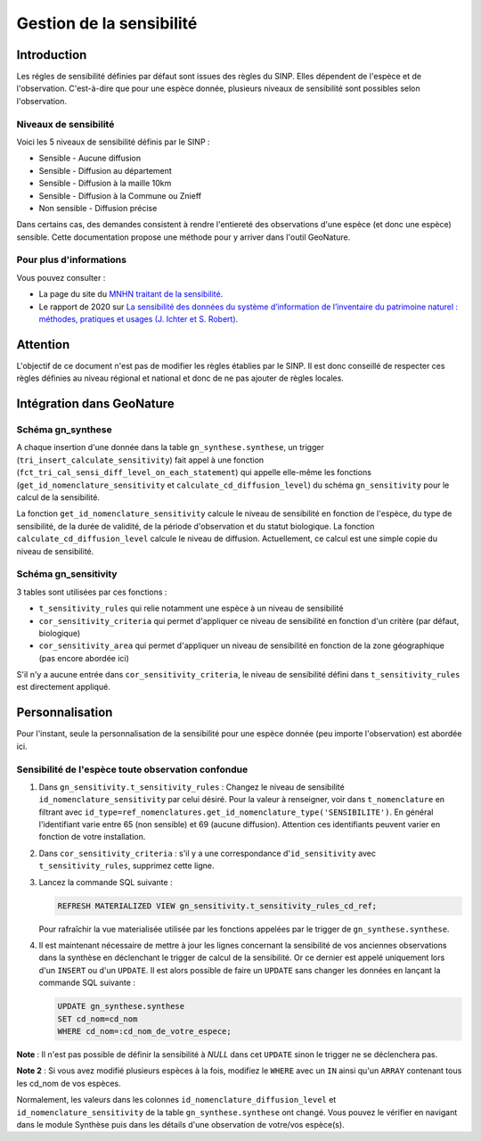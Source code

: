 Gestion de la sensibilité
"""""""""""""""""""""""""

Introduction
````````````

Les régles de sensibilité définies par défaut sont issues des règles du SINP.
Elles dépendent de l'espèce et de l'observation. C'est-à-dire que pour une espèce donnée, 
plusieurs niveaux de sensibilité sont possibles selon l'observation.

Niveaux de sensibilité
^^^^^^^^^^^^^^^^^^^^^^

Voici les 5 niveaux de sensibilité définis par le SINP :

* Sensible - Aucune diffusion
* Sensible - Diffusion au département
* Sensible - Diffusion à la maille 10km
* Sensible - Diffusion à la Commune ou Znieff
* Non sensible - Diffusion précise

Dans certains cas, des demandes consistent à rendre l'entiereté des observations
d'une espèce (et donc une espèce) sensible.
Cette documentation propose une méthode pour y arriver dans l'outil GeoNature.

Pour plus d'informations
^^^^^^^^^^^^^^^^^^^^^^^^

Vous pouvez consulter :

- La page du site du `MNHN traitant de la sensibilité <https://inpn.mnhn.fr/programme/donnees-observations-especes/references/sensibilite>`_.
- Le rapport de 2020 sur `La sensibilité des données du système  d’information  de l’inventaire  du  patrimoine naturel : méthodes, pratiques et usages (J. Ichter et S. Robert) <https://inpn.mnhn.fr/docs-web/docs/download/355449>`_. 

Attention
`````````

L'objectif de ce document n'est pas de modifier les règles établies par
le SINP. Il est donc conseillé de respecter ces règles définies au niveau 
régional et national et donc de ne pas ajouter de règles locales.

Intégration dans GeoNature
``````````````````````````

Schéma gn_synthese
^^^^^^^^^^^^^^^^^^

A chaque insertion d'une donnée dans la table ``gn_synthese.synthese``,
un trigger (``tri_insert_calculate_sensitivity``) fait appel à une
fonction (``fct_tri_cal_sensi_diff_level_on_each_statement``) qui appelle
elle-même les fonctions (``get_id_nomenclature_sensitivity`` et
``calculate_cd_diffusion_level``) du schéma ``gn_sensitivity`` pour le
calcul de la sensibilité.

La fonction ``get_id_nomenclature_sensitivity`` calcule le niveau de
sensibilité en fonction de l'espèce, du type de sensibilité, de la durée
de validité, de la période d'observation et du statut biologique.
La fonction ``calculate_cd_diffusion_level`` calcule le niveau de diffusion. 
Actuellement, ce calcul est une simple copie du niveau de sensibilité.

Schéma gn_sensitivity
^^^^^^^^^^^^^^^^^^^^^

3 tables sont utilisées par ces fonctions :

* ``t_sensitivity_rules`` qui relie notamment une espèce à un niveau de
  sensibilité
* ``cor_sensitivity_criteria`` qui permet d'appliquer ce niveau de
  sensibilité en fonction d'un critère (par défaut, biologique)
* ``cor_sensitivity_area`` qui permet d'appliquer un niveau de
  sensibilité en fonction de la zone géographique (pas encore abordée
  ici)

S'il n'y a aucune entrée dans ``cor_sensitivity_criteria``, le niveau de
sensibilité défini dans ``t_sensitivity_rules`` est directement appliqué.


Personnalisation
````````````````

Pour l'instant, seule la personnalisation de la sensibilité pour
une espèce donnée (peu importe l'observation) est abordée ici.

Sensibilité de l'espèce toute observation confondue
^^^^^^^^^^^^^^^^^^^^^^^^^^^^^^^^^^^^^^^^^^^^^^^^^^^

#. Dans ``gn_sensitivity.t_sensitivity_rules`` : Changez le niveau de
   sensibilité ``id_nomenclature_sensitivity`` par celui désiré. Pour la
   valeur à renseigner, voir dans ``t_nomenclature`` en filtrant avec
   ``id_type=ref_nomenclatures.get_id_nomenclature_type('SENSIBILITE')``. En général l'identifiant varie entre 65 (non sensible) et 69
   (aucune diffusion). Attention ces identifiants peuvent varier en fonction de 
   votre installation.
#. Dans ``cor_sensitivity_criteria`` : s'il y a une correspondance
   d'``id_sensitivity`` avec ``t_sensitivity_rules``, supprimez cette ligne.
#. Lancez la commande SQL suivante :

   .. code-block:: sql

       REFRESH MATERIALIZED VIEW gn_sensitivity.t_sensitivity_rules_cd_ref;

   Pour rafraîchir la vue materialisée utilisée par les fonctions
   appelées par le trigger de ``gn_synthese.synthese``.
#. Il est maintenant nécessaire de mettre à jour les lignes concernant
   la sensibilité de vos anciennes observations dans la synthèse en
   déclenchant le trigger de calcul de la sensibilité. Or ce dernier est
   appelé uniquement lors d'un ``INSERT`` ou d'un ``UPDATE``. Il est alors
   possible de faire un ``UPDATE`` sans changer les données en lançant la
   commande SQL suivante :

   .. code-block:: sql

       UPDATE gn_synthese.synthese
       SET cd_nom=cd_nom
       WHERE cd_nom=:cd_nom_de_votre_espece;

**Note** : Il n'est pas possible de définir la sensibilité à *NULL* dans
cet ``UPDATE`` sinon le trigger ne se déclenchera pas.

**Note 2** : Si vous avez modifié plusieurs espèces à la fois, modifiez
le ``WHERE`` avec un ``IN`` ainsi qu'un ``ARRAY`` contenant tous les cd_nom
de vos espèces.

Normalement, les valeurs dans les colonnes
``id_nomenclature_diffusion_level`` et ``id_nomenclature_sensitivity`` de la table ``gn_synthese.synthese`` ont
changé. Vous pouvez le vérifier en navigant dans le module Synthèse
puis dans les détails d'une observation de votre/vos espèce(s).
